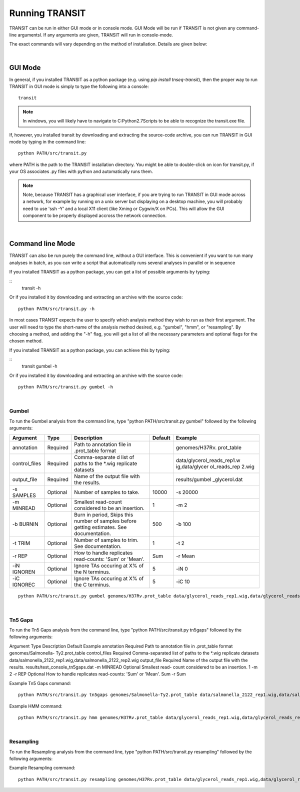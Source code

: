 


Running TRANSIT
===============


TRANSIT can be run in either GUI mode or in console mode. GUI Mode will be run if TRANSIT is not given any command-line argumentsl. If any arguments are given, TRANSIT will run in console-mode.

The exact commands will vary depending on the method of installation. Details are given below:

|

GUI Mode
--------

In general, if you installed TRANSIT as a python package (e.g. using *pip install tnseq-transit*), then the proper way to run TRANSIT in GUI mode is simply to type the following into a console:

::

    transit


.. NOTE::
    In windows, you will likely have to navigate to C:\Python2.7\Scripts to be able to recognize the transit.exe file.


If, however, you installed transit by downloading and extracting the source-code archive, you can run TRANSIT in GUI mode by typing in the command line:

::
    
    python PATH/src/transit.py

where PATH is the path to the TRANSIT installation directory. You might be able to double-click on icon for transit.py, if your OS associates .py files with python and automatically runs them. 


.. NOTE::
    Note, because TRANSIT has a graphical user interface, if you are trying to run TRANSIT in GUI mode across a network, for example by running on a unix server but displaying on a desktop machine, you will probably need to use 'ssh -Y' and a local X11 client (like Xming or Cygwin/X on PCs). This will allow the GUI component to be properly displayed accross the network connection.


|

Command line Mode
-----------------
TRANSIT can also be run purely the command line, without a GUI interface. This is convenient if you want to run many analyses in batch, as you can write a script that automatically runs several analyses in parallel or in sequence

If you installed TRANSIT as a python package, you can get a list of possible arguments by typing:


::
    transit -h


Or if you installed it by downloading and extracting an archive with the source code:

::

    python PATH/src/transit.py -h



In most cases TRANSIT expects the user to specify which analysis method they wish to run as their first argument. The user will need to type the short-name of the analysis method desired, e.g. "gumbel", "hmm", or "resampling". By choosing a method, and adding the "-h" flag, you will get a list of all the necessary parameters and optional flags for the chosen method.


If you installed TRANSIT as a python package, you can achieve this by typing:


::
    transit gumbel -h


Or if you installed it by downloading and extracting an archive with the source code:

::

    python PATH/src/transit.py gumbel -h




|

Gumbel
~~~~~~

To run the Gumbel analysis from the command line, type "python PATH/src/transit.py gumbel" followed by the following arguments:


+----------------+----------------+----------------+----------------+----------------+
| Argument       | Type           | Description    | Default        | Example        |
+================+================+================+================+================+
| annotation     | Required       | Path to        |                | genomes/H37Rv. |
|                |                | annotation     |                | prot\_table    |
|                |                | file in        |                |                |
|                |                | .prot\_table   |                |                |
|                |                | format         |                |                |
+----------------+----------------+----------------+----------------+----------------+
| control\_files | Required       | Comma-separate |                | data/glycerol\ |
|                |                | d              |                | _reads\_rep1.w |
|                |                | list of paths  |                | ig,data/glycer |
|                |                | to the \*.wig  |                | ol\_reads\_rep |
|                |                | replicate      |                | 2.wig          |
|                |                | datasets       |                |                |
+----------------+----------------+----------------+----------------+----------------+
| output\_file   | Required       | Name of the    |                | results/gumbel |
|                |                | output file    |                | \_glycerol.dat |
|                |                | with the       |                |                |
|                |                | results.       |                |                |
+----------------+----------------+----------------+----------------+----------------+
| -s SAMPLES     | Optional       | Number of      | 10000          | -s 20000       |
|                |                | samples to     |                |                |
|                |                | take.          |                |                |
+----------------+----------------+----------------+----------------+----------------+
| -m MINREAD     | Optional       | Smallest       | 1              | -m 2           |
|                |                | read-count     |                |                |
|                |                | considered to  |                |                |
|                |                | be an          |                |                |
|                |                | insertion.     |                |                |
+----------------+----------------+----------------+----------------+----------------+
| -b BURNIN      | Optional       | Burn in        | 500            | -b 100         |
|                |                | period, Skips  |                |                |
|                |                | this number of |                |                |
|                |                | samples before |                |                |
|                |                | getting        |                |                |
|                |                | estimates. See |                |                |
|                |                | documentation. |                |                |
+----------------+----------------+----------------+----------------+----------------+
| -t TRIM        | Optional       | Number of      | 1              | -t 2           |
|                |                | samples to     |                |                |
|                |                | trim. See      |                |                |
|                |                | documentation. |                |                |
+----------------+----------------+----------------+----------------+----------------+
| -r REP         | Optional       | How to handle  | Sum            | -r Mean        |
|                |                | replicates     |                |                |
|                |                | read-counts:   |                |                |
|                |                | 'Sum' or       |                |                |
|                |                | 'Mean'.        |                |                |
+----------------+----------------+----------------+----------------+----------------+
| -iN IGNOREN    | Optional       | Ignore TAs     | 5              | -iN 0          |
|                |                | occuring at X% |                |                |
|                |                | of the N       |                |                |
|                |                | terminus.      |                |                |
+----------------+----------------+----------------+----------------+----------------+
| -iC IGNOREC    | Optional       | Ignore TAs     | 5              | -iC 10         |
|                |                | occuring at X% |                |                |
|                |                | of the C       |                |                |
|                |                | terminus.      |                |                |
+----------------+----------------+----------------+----------------+----------------+



::

    python PATH/src/transit.py gumbel genomes/H37Rv.prot_table data/glycerol_reads_rep1.wig,data/glycerol_reads_rep2.wig test_console_gumbel.dat -s 20000 -b 1000




|

Tn5 Gaps
~~~~~~~~

To run the Tn5 Gaps analysis from the command line, type "python
PATH/src/transit.py tn5gaps" followed by the following arguments:

Argument Type Description Default Example annotation Required Path to
annotation file in .prot_table format genomes/Salmonella-
Ty2.prot_table control_files Required Comma-separated list of paths to
the \*.wig replicate datasets
data/salmonella_2122_rep1.wig,data/salmonella_2122_rep2.wig
output_file Required Name of the output file with the results.
results/test_console_tn5gaps.dat -m MINREAD Optional Smallest read-
count considered to be an insertion. 1 -m 2 -r REP Optional How to
handle replicates read-counts: 'Sum' or 'Mean'. Sum -r Sum

Example Tn5 Gaps command:

::

    python PATH/src/transit.py tn5gaps genomes/Salmonella-Ty2.prot_table data/salmonella_2122_rep1.wig,data/salmonella_2122_rep2.wig results/test_console_tn5gaps.dat -m 2 -r Sum





Example HMM command:

::

    python PATH/src/transit.py hmm genomes/H37Rv.prot_table data/glycerol_reads_rep1.wig,data/glycerol_reads_rep2.wig test_console_hmm.dat -r Sum


| 

Resampling
~~~~~~~~~~

To run the Resampling analysis from the command line, type "python
PATH/src/transit.py resampling" followed by the following arguments:

+------------------+----------------+--------------------------+----------------+----------------+
| Argument         | Type           | Description              | Default        | Example        |
+==================+================+==========================+================+================+
| annotation       | Required       | Path to                  |                | genomes/H37Rv. |
|                  |                | annotation               |                | prot\_table    |
|                  |                | file in                  |                |                |
|                  |                | .prot\_table             |                |                |
|                  |                | format                   |                |                |
+------------------+----------------+--------------------------+----------------+----------------+
| control\_files   | Required       | Comma-separate           |                | data/glycerol\ |
|                  |                | d                        |                | _reads\_rep1.w |
|                  |                | list of paths            |                | ig,data/glycer |
|                  |                | to the \*.wig            |                | ol\_reads\_rep |
|                  |                | replicate                |                | 2.wig          |
|                  |                | datasets for             |                |                |
|                  |                | the control              |                |                |
|                  |                | condition                |                |                |
+------------------+----------------+--------------------------+----------------+----------------+
| exp\_files       | Required       | Comma-separate           |                | data/cholester |
|                  |                | d                        |                | ol\_reads\_rep |
|                  |                | list of paths            |                | 1.wig,data/cho |
|                  |                | to the \*.wig            |                | lesterol\_read |
|                  |                | replicate                |                | s\_rep2.wig    |
|                  |                | datasets for             |                |                |
|                  |                | the                      |                |                |
|                  |                | experimental             |                |                |
|                  |                | condition                |                |                |
+------------------+----------------+--------------------------+----------------+----------------+
| output\_file     | Required       | Name of the              |                | results/gumbel |
|                  |                | output file              |                | \_glycerol.dat |
|                  |                | with the                 |                |                |
|                  |                | results.                 |                |                |
+------------------+----------------+--------------------------+----------------+----------------+
| -s SAMPLES       | Optional       | Number of                | 10000          | -s 5000        |
|                  |                | permutations             |                |                |
|                  |                | performed.               |                |                |
+------------------+----------------+--------------------------+----------------+----------------+
| -h               | Optional       | Creates                  | Not set        | -H             |
|                  |                | histograms of            |                |                |
|                  |                | the                      |                |                |
|                  |                | permutations             |                |                |
|                  |                | for all genes.           |                |                |
+------------------+----------------+--------------------------+----------------+----------------+
| -a               | Optional       | Performs                 | Not set        | -a             |
|                  |                | adaptive                 |                |                |
|                  |                | appoximation             |                |                |
|                  |                | to resampling.           |                |                |
+------------------+----------------+--------------------------+----------------+----------------+
| -N               | Optional       | Select which             | nzmean         | -N nzmean      |
|                  |                | normalizing              |                |                |
|                  |                | procedure to             |                |                |
|                  |                | use. Can                 |                |                |
|                  |                | choose between           |                |                |
|                  |                | 'TTR',                   |                |                |
|                  |                | 'nzmean',                |                |                |
|                  |                | 'totreads',              |                |                |
|                  |                | 'zinfnb',                |                |                |
|                  |                | 'betageom',              |                |                |
|                  |                | and 'nonorm'.            |                |                |
|                  |                | See the                  |                |                |
|                  |                | parameters               |                |                |
|                  |                | section for              |                |                |
|                  |                | the                      |                |                |
|                  |                | `Re-sampling             |                |                |
|                  |                | method <http:/           |                |                |
|                  |                | /saclab.tamu.e           |                |                |
|                  |                | du/essentialit           |                |                |
|                  |                | y/transit/tran           |                |                |
|                  |                | sit.html#resam           |                |                |
|                  |                | pling>`__                |                |                |
|                  |                | for a                    |                |                |
|                  |                | description of           |                |                |
|                  |                | these                    |                |                |
|                  |                | normalization            |                |                |
|                  |                | options.                 |                |                |
+------------------+----------------+--------------------------+----------------+----------------+
| -iN IGNOREN      | Optional       | Ignore TAs               | 5              | -iN 0          |
|                  |                | occuring at X%           |                |                |
|                  |                | of the N                 |                |                |
|                  |                | terminus.                |                |                |
+------------------+----------------+--------------------------+----------------+----------------+
| -iC IGNOREC      | Optional       | Ignore TAs               | 5              | -iC 10         |
|                  |                | occuring at X%           |                |                |
|                  |                | of the C                 |                |                |
|                  |                | terminus.                |                |                |
+------------------+----------------+--------------------------+----------------+----------------+
| --ctrl_lib <str> | Optional       | String of letters (ABC)  | Empty          | -ctrl_lib AB   |
|                  |                | representing the         |                |                |
|                  |                | libraries of the control |                |                |
|                  |                | datasets being used.     |                |                |
|                  |                | If set, permutatations   |                |                | 
|                  |                | will be within libraries |                |                |
+------------------+----------------+--------------------------+----------------+----------------+
| --exp_lib <str>  | Optional       | String of letters (ABC)  | Empty          | -exp_lib ABB   |
|                  |                | representing the         |                |                |
|                  |                | libraries of the experi- |                |                |
|                  |                | mental datasets used.    |                |                |  
|                  |                | If set, permutatations   |                |                |   |                  |                | will be within libraries |                |                |
+------------------+----------------+--------------------------+----------------+----------------+




Example Resampling command:

::

    python PATH/src/transit.py resampling genomes/H37Rv.prot_table data/glycerol_reads_rep1.wig,data/glycerol_reads_rep2.wig data/cholesterol_reads_rep1.wig,data/cholesterol_reads_rep2.wig,data/cholesterol_reads_rep3.wig test_console_resampling.dat -h -s 10000 -n nzmean



